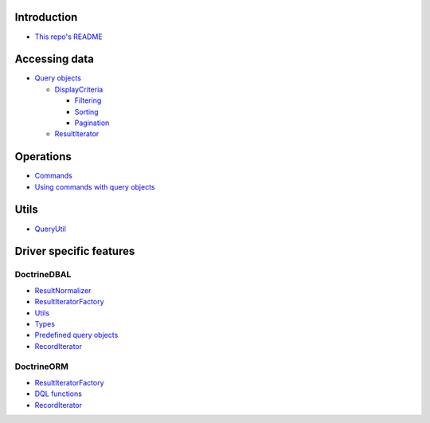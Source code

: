 Introduction
============

- `This repo's README <../../README.rst>`_

Accessing data
==============

- `Query objects <AccessingData/QueryObjects.rst>`_

  - `DisplayCriteria <AccessingData/DisplayCriteria.rst>`_

    - `Filtering <AccessingData/Filtering.rst>`_
    - `Sorting <AccessingData/Sorting.rst>`_
    - `Pagination <AccessingData/Pagination.rst>`_

  - `ResultIterator <AccessingData/ResultIterator.rst>`_

Operations
==========

- `Commands <Operations/Commands.rst>`_
- `Using commands with query objects <Operations/QueryObjects.rst>`__

Utils
=====

- `QueryUtil <QueryUtil.rst>`_

Driver specific features
========================

DoctrineDBAL
------------

- `ResultNormalizer <Dbal/ResultNormalizer.rst>`__
- `ResultIteratorFactory <Dbal/ResultIteratorFactory.rst>`__
- `Utils <Dbal/Utils.rst>`_
- `Types <Dbal/Types.rst>`_
- `Predefined query objects <Dbal/QueryObjects.rst>`_
- `RecordIterator <Dbal/RecordIterator.rst>`__

DoctrineORM
-----------

- `ResultIteratorFactory <Orm/ResultIteratorFactory.rst>`__
- `DQL functions <Orm/DqlFunctions.rst>`_
- `RecordIterator <Orm/RecordIterator.rst>`__

